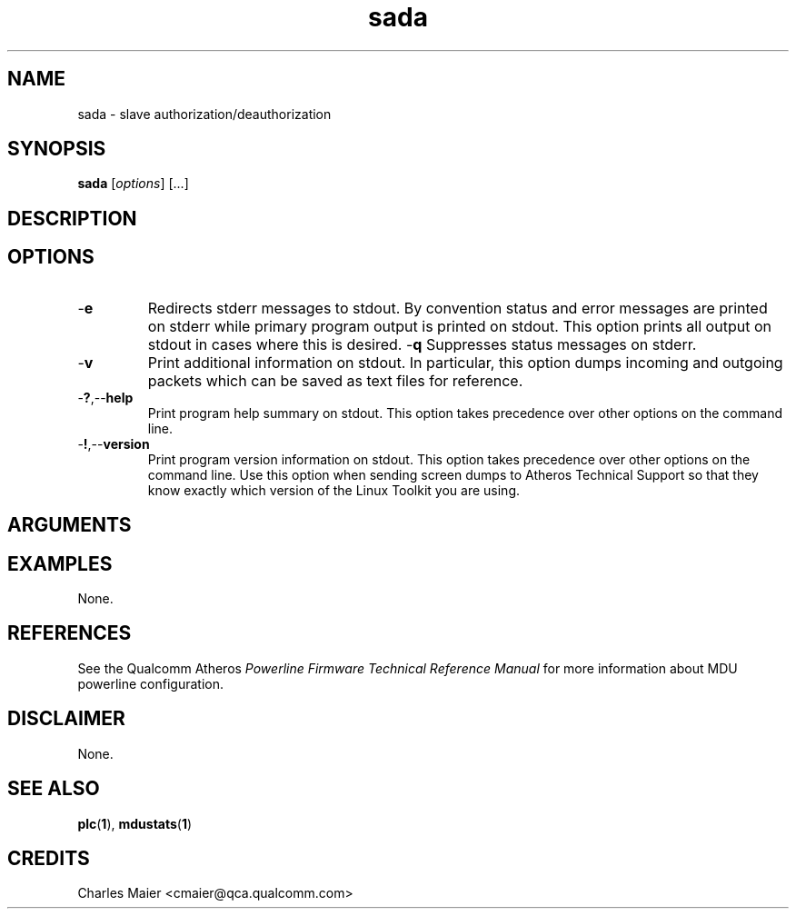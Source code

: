 .TH sada 1 "April 2013" "plc-utils-2.1.5" "Qualcomm Atheros Powerline Toolkit"

.SH NAME
sada - slave authorization/deauthorization

.SH SYNOPSIS
.BR sada 
.RI [ options ] 
[...]

.SH DESCRIPTION

.SH OPTIONS

.TP
.RB - e
Redirects stderr messages to stdout.
By convention status and error messages are printed on stderr while primary program output is printed on stdout.
This option prints all output on stdout in cases where this is desired.
.RB - q
Suppresses status messages on stderr.

.TP
.RB - v
Print additional information on stdout.
In particular, this option dumps incoming and outgoing packets which can be saved as text files for reference.

.TP
.RB - ? ,-- help
Print program help summary on stdout.
This option takes precedence over other options on the command line.

.TP
.RB - ! ,-- version
Print program version information on stdout.
This option takes precedence over other options on the command line.
Use this option when sending screen dumps to Atheros Technical Support so that they know exactly which version of the Linux Toolkit you are using.

.SH ARGUMENTS

.SH EXAMPLES
None.

.SH REFERENCES
See the Qualcomm Atheros \fIPowerline Firmware Technical Reference Manual\fR for more information about MDU powerline configuration.

.SH DISCLAIMER
None.

.SH SEE ALSO
.BR plc ( 1 ),
.BR mdustats ( 1 )

.SH CREDITS
 Charles Maier <cmaier@qca.qualcomm.com>

